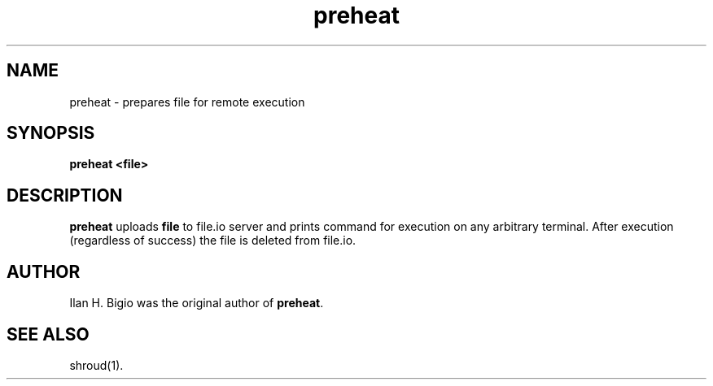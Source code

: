 .\"
.\" Created by hand based off of the "man" man page
.\"
.\" Man page for preheat
.\"
.\" Copyright (c) 2017, Ilan H. Bigio
.\"
.\" You may not distribute.
.\"
.\" Ilan H. Bigio
.\" ibigio@cs.brown.edu
.\" Department of Computer Science
.\" Brown University
.\" Providence, Rhode Island  02912
.\"
.\"
.TH preheat 1 "January 28, 2017"
.LO 1
.SH NAME
preheat \- prepares file for remote execution
.SH SYNOPSIS
.B preheat <file>

.SH DESCRIPTION
.B preheat
uploads
.B file
to file.io server and prints command for execution on any arbitrary terminal. After execution (regardless of success) the file is deleted from file.io.

.SH AUTHOR
Ilan H. Bigio was the original author of
.BR "preheat" .

.SH "SEE ALSO"
shroud(1).
